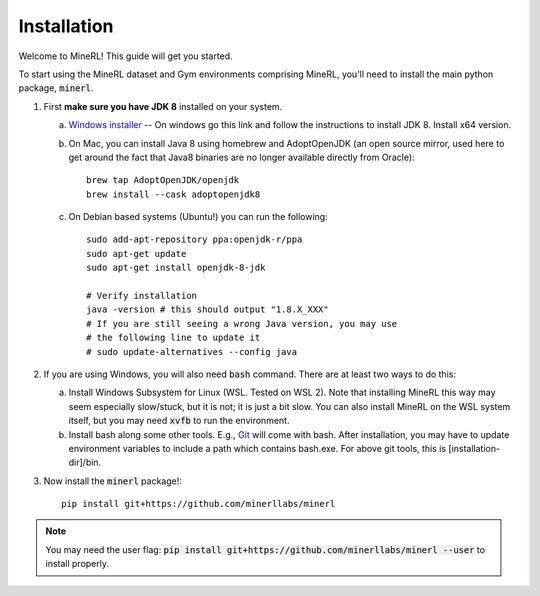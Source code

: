 ================
Installation
================

Welcome to MineRL! This guide will get you started.


To start using the MineRL dataset and Gym environments comprising MineRL, you'll need to install the
main python package, :code:`minerl`.

.. _OpenJDK 8: https://openjdk.java.net/install/
.. _Windows installer: https://www.oracle.com/java/technologies/downloads/#java8-windows
.. _checkout the environment documentation: http://minerl.io/docs/environments/
.. _checkout the competition environments: http://minerl.io/docs/environments/#competition-environments
.. _Git: https://git-scm.com/

1. First **make sure you have JDK 8** installed on your
   system.

   a. `Windows installer`_ -- On windows go this link and follow the
      instructions to install JDK 8. Install x64 version.

   b. On Mac, you can install Java 8 using homebrew and AdoptOpenJDK (an open source mirror, used here to get around the fact that Java8 binaries are no longer available directly from Oracle)::

        brew tap AdoptOpenJDK/openjdk
        brew install --cask adoptopenjdk8

   c. On Debian based systems (Ubuntu!) you can run the following::

        sudo add-apt-repository ppa:openjdk-r/ppa
        sudo apt-get update
        sudo apt-get install openjdk-8-jdk

        # Verify installation
        java -version # this should output "1.8.X_XXX"
        # If you are still seeing a wrong Java version, you may use
        # the following line to update it
        # sudo update-alternatives --config java 

2. If you are using Windows, you will also need :code:`bash` command. There are at least two ways to do this:

   a. Install Windows Subsystem for Linux (WSL. Tested on WSL 2). Note that installing MineRL this way
      may seem especially slow/stuck, but it is not; it is just a bit slow. You can also install MineRL
      on the WSL system itself, but you may need :code:`xvfb` to run the environment.
   b. Install bash along some other tools. E.g., `Git`_ will come with bash.
      After installation, you may have to update environment variables to include a path which contains
      bash.exe. For above git tools, this is [installation-dir]/bin.

3. Now install the :code:`minerl` package!::

        pip install git+https://github.com/minerllabs/minerl

.. note::

        You may need the user flag:
        :code:`pip install git+https://github.com/minerllabs/minerl --user` to install properly.
